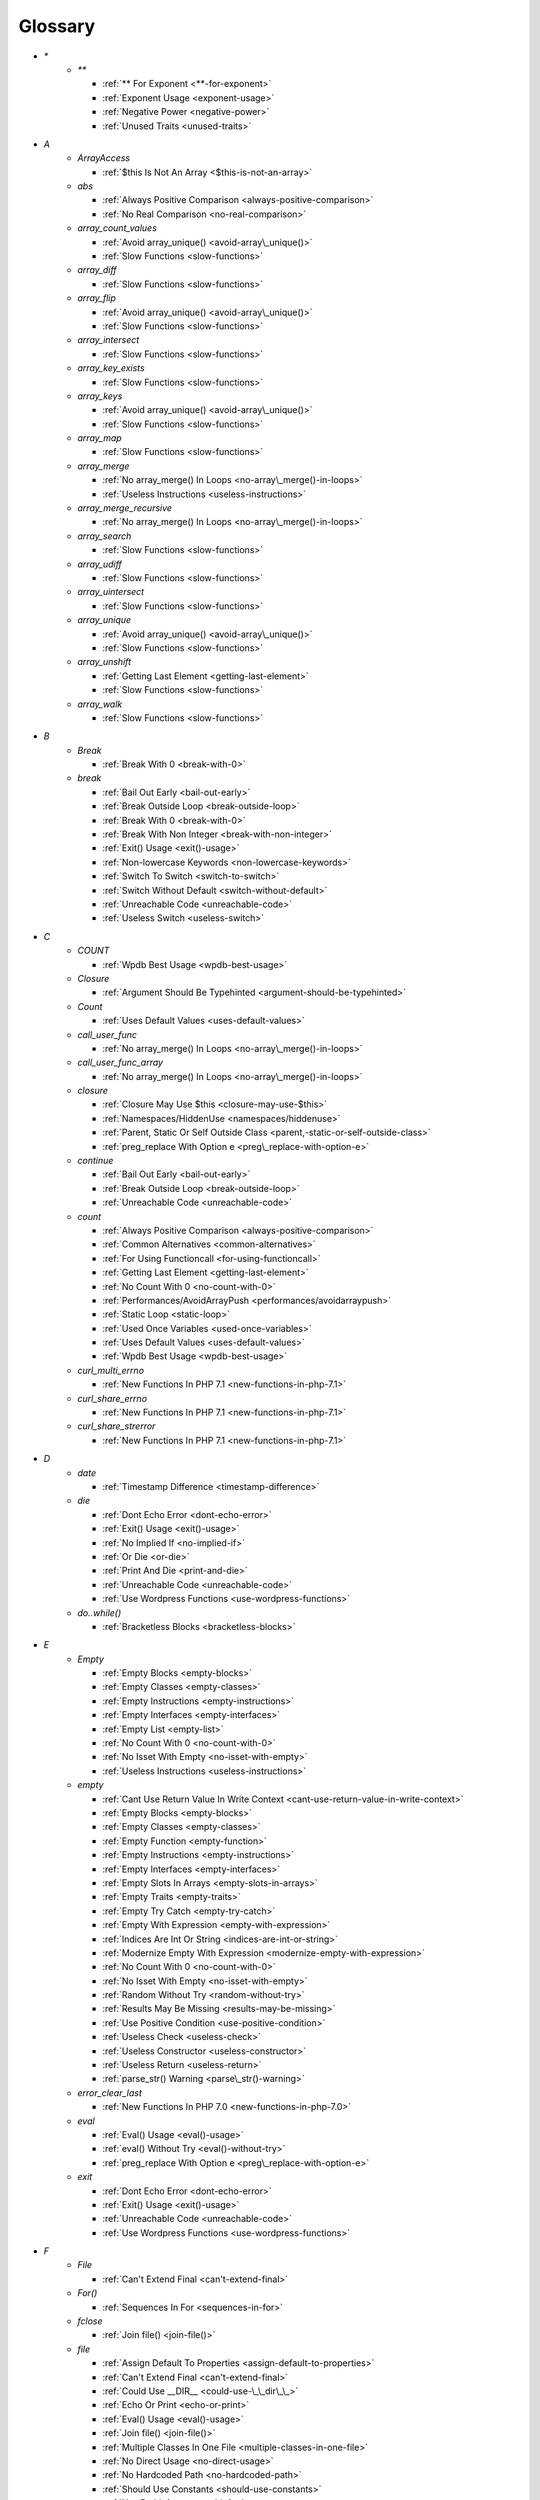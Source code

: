 .. Glossary:

Glossary
============
+ `*`
    + `**`

      + :ref:`** For Exponent <**-for-exponent>`
      + :ref:`Exponent Usage <exponent-usage>`
      + :ref:`Negative Power <negative-power>`
      + :ref:`Unused Traits <unused-traits>`


+ `A`
    + `ArrayAccess`

      + :ref:`$this Is Not An Array <$this-is-not-an-array>`

    + `abs`

      + :ref:`Always Positive Comparison <always-positive-comparison>`
      + :ref:`No Real Comparison <no-real-comparison>`

    + `array_count_values`

      + :ref:`Avoid array_unique() <avoid-array\_unique()>`
      + :ref:`Slow Functions <slow-functions>`

    + `array_diff`

      + :ref:`Slow Functions <slow-functions>`

    + `array_flip`

      + :ref:`Avoid array_unique() <avoid-array\_unique()>`
      + :ref:`Slow Functions <slow-functions>`

    + `array_intersect`

      + :ref:`Slow Functions <slow-functions>`

    + `array_key_exists`

      + :ref:`Slow Functions <slow-functions>`

    + `array_keys`

      + :ref:`Avoid array_unique() <avoid-array\_unique()>`
      + :ref:`Slow Functions <slow-functions>`

    + `array_map`

      + :ref:`Slow Functions <slow-functions>`

    + `array_merge`

      + :ref:`No array_merge() In Loops <no-array\_merge()-in-loops>`
      + :ref:`Useless Instructions <useless-instructions>`

    + `array_merge_recursive`

      + :ref:`No array_merge() In Loops <no-array\_merge()-in-loops>`

    + `array_search`

      + :ref:`Slow Functions <slow-functions>`

    + `array_udiff`

      + :ref:`Slow Functions <slow-functions>`

    + `array_uintersect`

      + :ref:`Slow Functions <slow-functions>`

    + `array_unique`

      + :ref:`Avoid array_unique() <avoid-array\_unique()>`
      + :ref:`Slow Functions <slow-functions>`

    + `array_unshift`

      + :ref:`Getting Last Element <getting-last-element>`
      + :ref:`Slow Functions <slow-functions>`

    + `array_walk`

      + :ref:`Slow Functions <slow-functions>`


+ `B`
    + `Break`

      + :ref:`Break With 0 <break-with-0>`

    + `break`

      + :ref:`Bail Out Early <bail-out-early>`
      + :ref:`Break Outside Loop <break-outside-loop>`
      + :ref:`Break With 0 <break-with-0>`
      + :ref:`Break With Non Integer <break-with-non-integer>`
      + :ref:`Exit() Usage <exit()-usage>`
      + :ref:`Non-lowercase Keywords <non-lowercase-keywords>`
      + :ref:`Switch To Switch <switch-to-switch>`
      + :ref:`Switch Without Default <switch-without-default>`
      + :ref:`Unreachable Code <unreachable-code>`
      + :ref:`Useless Switch <useless-switch>`


+ `C`
    + `COUNT`

      + :ref:`Wpdb Best Usage <wpdb-best-usage>`

    + `Closure`

      + :ref:`Argument Should Be Typehinted <argument-should-be-typehinted>`

    + `Count`

      + :ref:`Uses Default Values <uses-default-values>`

    + `call_user_func`

      + :ref:`No array_merge() In Loops <no-array\_merge()-in-loops>`

    + `call_user_func_array`

      + :ref:`No array_merge() In Loops <no-array\_merge()-in-loops>`

    + `closure`

      + :ref:`Closure May Use $this <closure-may-use-$this>`
      + :ref:`Namespaces/HiddenUse <namespaces/hiddenuse>`
      + :ref:`Parent, Static Or Self Outside Class <parent,-static-or-self-outside-class>`
      + :ref:`preg_replace With Option e <preg\_replace-with-option-e>`

    + `continue`

      + :ref:`Bail Out Early <bail-out-early>`
      + :ref:`Break Outside Loop <break-outside-loop>`
      + :ref:`Unreachable Code <unreachable-code>`

    + `count`

      + :ref:`Always Positive Comparison <always-positive-comparison>`
      + :ref:`Common Alternatives <common-alternatives>`
      + :ref:`For Using Functioncall <for-using-functioncall>`
      + :ref:`Getting Last Element <getting-last-element>`
      + :ref:`No Count With 0 <no-count-with-0>`
      + :ref:`Performances/AvoidArrayPush <performances/avoidarraypush>`
      + :ref:`Static Loop <static-loop>`
      + :ref:`Used Once Variables <used-once-variables>`
      + :ref:`Uses Default Values <uses-default-values>`
      + :ref:`Wpdb Best Usage <wpdb-best-usage>`

    + `curl_multi_errno`

      + :ref:`New Functions In PHP 7.1 <new-functions-in-php-7.1>`

    + `curl_share_errno`

      + :ref:`New Functions In PHP 7.1 <new-functions-in-php-7.1>`

    + `curl_share_strerror`

      + :ref:`New Functions In PHP 7.1 <new-functions-in-php-7.1>`


+ `D`
    + `date`

      + :ref:`Timestamp Difference <timestamp-difference>`

    + `die`

      + :ref:`Dont Echo Error <dont-echo-error>`
      + :ref:`Exit() Usage <exit()-usage>`
      + :ref:`No Implied If <no-implied-if>`
      + :ref:`Or Die <or-die>`
      + :ref:`Print And Die <print-and-die>`
      + :ref:`Unreachable Code <unreachable-code>`
      + :ref:`Use Wordpress Functions <use-wordpress-functions>`

    + `do..while()`

      + :ref:`Bracketless Blocks <bracketless-blocks>`


+ `E`
    + `Empty`

      + :ref:`Empty Blocks <empty-blocks>`
      + :ref:`Empty Classes <empty-classes>`
      + :ref:`Empty Instructions <empty-instructions>`
      + :ref:`Empty Interfaces <empty-interfaces>`
      + :ref:`Empty List <empty-list>`
      + :ref:`No Count With 0 <no-count-with-0>`
      + :ref:`No Isset With Empty <no-isset-with-empty>`
      + :ref:`Useless Instructions <useless-instructions>`

    + `empty`

      + :ref:`Cant Use Return Value In Write Context <cant-use-return-value-in-write-context>`
      + :ref:`Empty Blocks <empty-blocks>`
      + :ref:`Empty Classes <empty-classes>`
      + :ref:`Empty Function <empty-function>`
      + :ref:`Empty Instructions <empty-instructions>`
      + :ref:`Empty Interfaces <empty-interfaces>`
      + :ref:`Empty Slots In Arrays <empty-slots-in-arrays>`
      + :ref:`Empty Traits <empty-traits>`
      + :ref:`Empty Try Catch <empty-try-catch>`
      + :ref:`Empty With Expression <empty-with-expression>`
      + :ref:`Indices Are Int Or String <indices-are-int-or-string>`
      + :ref:`Modernize Empty With Expression <modernize-empty-with-expression>`
      + :ref:`No Count With 0 <no-count-with-0>`
      + :ref:`No Isset With Empty <no-isset-with-empty>`
      + :ref:`Random Without Try <random-without-try>`
      + :ref:`Results May Be Missing <results-may-be-missing>`
      + :ref:`Use Positive Condition <use-positive-condition>`
      + :ref:`Useless Check <useless-check>`
      + :ref:`Useless Constructor <useless-constructor>`
      + :ref:`Useless Return <useless-return>`
      + :ref:`parse_str() Warning <parse\_str()-warning>`

    + `error_clear_last`

      + :ref:`New Functions In PHP 7.0 <new-functions-in-php-7.0>`

    + `eval`

      + :ref:`Eval() Usage <eval()-usage>`
      + :ref:`eval() Without Try <eval()-without-try>`
      + :ref:`preg_replace With Option e <preg\_replace-with-option-e>`

    + `exit`

      + :ref:`Dont Echo Error <dont-echo-error>`
      + :ref:`Exit() Usage <exit()-usage>`
      + :ref:`Unreachable Code <unreachable-code>`
      + :ref:`Use Wordpress Functions <use-wordpress-functions>`


+ `F`
    + `File`

      + :ref:`Can't Extend Final <can't-extend-final>`

    + `For()`

      + :ref:`Sequences In For <sequences-in-for>`

    + `fclose`

      + :ref:`Join file() <join-file()>`

    + `file`

      + :ref:`Assign Default To Properties <assign-default-to-properties>`
      + :ref:`Can't Extend Final <can't-extend-final>`
      + :ref:`Could Use __DIR__ <could-use-\_\_dir\_\_>`
      + :ref:`Echo Or Print <echo-or-print>`
      + :ref:`Eval() Usage <eval()-usage>`
      + :ref:`Join file() <join-file()>`
      + :ref:`Multiple Classes In One File <multiple-classes-in-one-file>`
      + :ref:`No Direct Usage <no-direct-usage>`
      + :ref:`No Hardcoded Path <no-hardcoded-path>`
      + :ref:`Should Use Constants <should-use-constants>`
      + :ref:`Use Pathinfo <use-pathinfo>`
      + :ref:`Use System Tmp <use-system-tmp>`
      + :ref:`Use const <use-const>`
      + :ref:`include_once() Usage <include\_once()-usage>`

    + `file_get_contents`

      + :ref:`$HTTP_RAW_POST_DATA <$http\_raw\_post\_data>`
      + :ref:`Join file() <join-file()>`
      + :ref:`No Hardcoded Path <no-hardcoded-path>`

    + `file_put_contents`

      + :ref:`No array_merge() In Loops <no-array\_merge()-in-loops>`
      + :ref:`Use System Tmp <use-system-tmp>`

    + `fopen`

      + :ref:`Assign Default To Properties <assign-default-to-properties>`
      + :ref:`Join file() <join-file()>`
      + :ref:`fopen() Mode <fopen()-mode>`

    + `for()`

      + :ref:`Bracketless Blocks <bracketless-blocks>`
      + :ref:`For Using Functioncall <for-using-functioncall>`

    + `foreach()`

      + :ref:`Avoid array_unique() <avoid-array\_unique()>`
      + :ref:`Bracketless Blocks <bracketless-blocks>`
      + :ref:`Break Outside Loop <break-outside-loop>`
      + :ref:`Dont Change The Blind Var <dont-change-the-blind-var>`
      + :ref:`No Direct Usage <no-direct-usage>`
      + :ref:`Slow Functions <slow-functions>`
      + :ref:`preg_match_all() Flag <preg\_match\_all()-flag>`


+ `G`
    + `gc_mem_caches`

      + :ref:`New Functions In PHP 7.0 <new-functions-in-php-7.0>`

    + `get_class`

      + :ref:`Avoid get_class() <avoid-get\_class()>`

    + `get_resources`

      + :ref:`New Functions In PHP 7.0 <new-functions-in-php-7.0>`


+ `H`
    + `Header`

      + :ref:`Close Tags <close-tags>`

    + `header`

      + :ref:`Use Wordpress Functions <use-wordpress-functions>`


+ `I`
    + `Isset`

      + :ref:`No Isset With Empty <no-isset-with-empty>`

    + `implode`

      + :ref:`Join file() <join-file()>`

    + `in_array`

      + :ref:`Avoid array_unique() <avoid-array\_unique()>`
      + :ref:`Slow Functions <slow-functions>`

    + `instanceof`

      + :ref:`Already Parents Interface <already-parents-interface>`
      + :ref:`Avoid get_class() <avoid-get\_class()>`
      + :ref:`Should Make Alias <should-make-alias>`
      + :ref:`Undefined Interfaces <undefined-interfaces>`
      + :ref:`Unresolved Instanceof <unresolved-instanceof>`
      + :ref:`Use Instanceof <use-instanceof>`
      + :ref:`Useless Interfaces <useless-interfaces>`

    + `intdiv`

      + :ref:`New Functions In PHP 7.0 <new-functions-in-php-7.0>`

    + `is_iterable`

      + :ref:`New Functions In PHP 7.1 <new-functions-in-php-7.1>`

    + `isset`

      + :ref:`Isset With Constant <isset-with-constant>`
      + :ref:`Must Return Methods <must-return-methods>`
      + :ref:`No Isset With Empty <no-isset-with-empty>`
      + :ref:`Should Use Coalesce <should-use-coalesce>`
      + :ref:`Slow Functions <slow-functions>`


+ `J`
    + `join`

      + :ref:`Join file() <join-file()>`


+ `M`
    + `Mail`

      + :ref:`Use Wordpress Functions <use-wordpress-functions>`

    + `mail`

      + :ref:`Use Wordpress Functions <use-wordpress-functions>`

    + `mb_chr`

      + :ref:`New Functions In PHP 7.1 <new-functions-in-php-7.1>`

    + `mb_ord`

      + :ref:`New Functions In PHP 7.1 <new-functions-in-php-7.1>`

    + `mb_scrub`

      + :ref:`New Functions In PHP 7.1 <new-functions-in-php-7.1>`

    + `mb_substr`

      + :ref:`No Substr() One <no-substr()-one>`

    + `microtime`

      + :ref:`Avoid sleep()/usleep() <avoid-sleep()/usleep()>`
      + :ref:`Timestamp Difference <timestamp-difference>`

    + `mt_rand`

      + :ref:`Use Wordpress Functions <use-wordpress-functions>`
      + :ref:`Use random_int() <use-random\_int()>`

    + `mt_srand`

      + :ref:`Use random_int() <use-random\_int()>`


+ `O`
    + `openssl_random_pseudo_bytes`

      + :ref:`Use random_int() <use-random\_int()>`


+ `P`
    + `ParseError`

      + :ref:`eval() Without Try <eval()-without-try>`

    + `posix_setrlimit`

      + :ref:`New Functions In PHP 7.0 <new-functions-in-php-7.0>`

    + `pow`

      + :ref:`** For Exponent <**-for-exponent>`
      + :ref:`Negative Power <negative-power>`

    + `preg_match`

      + :ref:`Results May Be Missing <results-may-be-missing>`
      + :ref:`Simplify Regex <simplify-regex>`
      + :ref:`Unkown Regex Options <unkown-regex-options>`

    + `preg_replace`

      + :ref:`Eval() Usage <eval()-usage>`
      + :ref:`Slow Functions <slow-functions>`
      + :ref:`preg_replace With Option e <preg\_replace-with-option-e>`

    + `preg_replace_callback_array`

      + :ref:`Make One Call <make-one-call>`
      + :ref:`New Functions In PHP 7.0 <new-functions-in-php-7.0>`
      + :ref:`preg_replace With Option e <preg\_replace-with-option-e>`


+ `R`
    + `rand`

      + :ref:`Only Variable Returned By Reference <only-variable-returned-by-reference>`
      + :ref:`Unused Returned Value <unused-returned-value>`
      + :ref:`Use Wordpress Functions <use-wordpress-functions>`
      + :ref:`Use random_int() <use-random\_int()>`

    + `random_bytes`

      + :ref:`New Functions In PHP 7.0 <new-functions-in-php-7.0>`
      + :ref:`Random Without Try <random-without-try>`
      + :ref:`Use random_int() <use-random\_int()>`

    + `random_int`

      + :ref:`New Functions In PHP 7.0 <new-functions-in-php-7.0>`
      + :ref:`Random Without Try <random-without-try>`
      + :ref:`Use random_int() <use-random\_int()>`


+ `S`
    + `Strpos`

      + :ref:`Strpos Comparison <strpos-comparison>`

    + `set_exception_handler`

      + :ref:`set_exception_handler() Warning <set\_exception\_handler()-warning>`

    + `sleep`

      + :ref:`Avoid sleep()/usleep() <avoid-sleep()/usleep()>`

    + `srand`

      + :ref:`Use random_int() <use-random\_int()>`

    + `stripos`

      + :ref:`Simplify Regex <simplify-regex>`

    + `strlen`

      + :ref:`Always Positive Comparison <always-positive-comparison>`
      + :ref:`Make One Call <make-one-call>`
      + :ref:`No Count With 0 <no-count-with-0>`

    + `strpos`

      + :ref:`Simplify Regex <simplify-regex>`
      + :ref:`Slow Functions <slow-functions>`
      + :ref:`Strpos Comparison <strpos-comparison>`
      + :ref:`Use Pathinfo <use-pathinfo>`
      + :ref:`Useless Casting <useless-casting>`

    + `strstr`

      + :ref:`Slow Functions <slow-functions>`

    + `strtotime`

      + :ref:`Performances/timeVsstrtotime <performances/timevsstrtotime>`

    + `switch()`

      + :ref:`Bracketless Blocks <bracketless-blocks>`
      + :ref:`Break Outside Loop <break-outside-loop>`
      + :ref:`Switch To Switch <switch-to-switch>`
      + :ref:`Switch Without Default <switch-without-default>`

    + `sys_get_temp_dir`

      + :ref:`No Hardcoded Path <no-hardcoded-path>`
      + :ref:`Use System Tmp <use-system-tmp>`


+ `T`
    + `Throwable`

      + :ref:`Empty Try Catch <empty-try-catch>`
      + :ref:`set_exception_handler() Warning <set\_exception\_handler()-warning>`

    + `throw`

      + :ref:`$this Belongs To Classes Or Traits <$this-belongs-to-classes-or-traits>`
      + :ref:`Exception Order <exception-order>`
      + :ref:`Exit() Usage <exit()-usage>`
      + :ref:`Multiple Exceptions Catch() <multiple-exceptions-catch()>`
      + :ref:`No Parenthesis For Language Construct <no-parenthesis-for-language-construct>`
      + :ref:`Rethrown Exceptions <rethrown-exceptions>`
      + :ref:`Should Chain Exception <should-chain-exception>`
      + :ref:`Switch Without Default <switch-without-default>`
      + :ref:`Throw Functioncall <throw-functioncall>`
      + :ref:`Throw In Destruct <throw-in-destruct>`
      + :ref:`Throws An Assignement <throws-an-assignement>`
      + :ref:`Unreachable Code <unreachable-code>`
      + :ref:`__toString() Throws Exception <\_\_tostring()-throws-exception>`

    + `time`

      + :ref:`Assign Default To Properties <assign-default-to-properties>`
      + :ref:`Avoid Parenthesis <avoid-parenthesis>`
      + :ref:`Avoid sleep()/usleep() <avoid-sleep()/usleep()>`
      + :ref:`Class Name Case Difference <class-name-case-difference>`
      + :ref:`Class, Interface Or Trait With Identical Names <class,-interface-or-trait-with-identical-names>`
      + :ref:`Classes Mutually Extending Each Other <classes-mutually-extending-each-other>`
      + :ref:`Constant Scalar Expressions <constant-scalar-expressions>`
      + :ref:`Echo With Concat <echo-with-concat>`
      + :ref:`Eval() Usage <eval()-usage>`
      + :ref:`Exit() Usage <exit()-usage>`
      + :ref:`Instantiating Abstract Class <instantiating-abstract-class>`
      + :ref:`Invalid Octal In String <invalid-octal-in-string>`
      + :ref:`Multiple Class Declarations <multiple-class-declarations>`
      + :ref:`Multiple Classes In One File <multiple-classes-in-one-file>`
      + :ref:`No Count With 0 <no-count-with-0>`
      + :ref:`No array_merge() In Loops <no-array\_merge()-in-loops>`
      + :ref:`Non Static Methods Called In A Static <non-static-methods-called-in-a-static>`
      + :ref:`Old Style Constructor <old-style-constructor>`
      + :ref:`Only Variable Returned By Reference <only-variable-returned-by-reference>`
      + :ref:`Performances/timeVsstrtotime <performances/timevsstrtotime>`
      + :ref:`Redefined Default <redefined-default>`
      + :ref:`Short Open Tags <short-open-tags>`
      + :ref:`Should Be Single Quote <should-be-single-quote>`
      + :ref:`Should Make Alias <should-make-alias>`
      + :ref:`Should Typecast <should-typecast>`
      + :ref:`Static Loop <static-loop>`
      + :ref:`Switch Without Default <switch-without-default>`
      + :ref:`Throw In Destruct <throw-in-destruct>`
      + :ref:`Throws An Assignement <throws-an-assignement>`
      + :ref:`Timestamp Difference <timestamp-difference>`
      + :ref:`Unescaped Variables In Templates <unescaped-variables-in-templates>`
      + :ref:`Use Class Operator <use-class-operator>`
      + :ref:`Use const <use-const>`
      + :ref:`Used Once Variables <used-once-variables>`
      + :ref:`Wpdb Prepare Or Not <wpdb-prepare-or-not>`
      + :ref:`eval() Without Try <eval()-without-try>`
      + :ref:`func_get_arg() Modified <func\_get\_arg()-modified>`
      + :ref:`preg_match_all() Flag <preg\_match\_all()-flag>`
      + :ref:`var_dump()... Usage <var\_dump()...-usage>`


+ `U`
    + `Usort`

      + :ref:`Usort Sorting In PHP 7.0 <usort-sorting-in-php-7.0>`

    + `uasort`

      + :ref:`Slow Functions <slow-functions>`
      + :ref:`Usort Sorting In PHP 7.0 <usort-sorting-in-php-7.0>`

    + `uksort`

      + :ref:`Slow Functions <slow-functions>`
      + :ref:`Usort Sorting In PHP 7.0 <usort-sorting-in-php-7.0>`

    + `usleep`

      + :ref:`Avoid sleep()/usleep() <avoid-sleep()/usleep()>`
      + :ref:`PHP 7.1 Microseconds <php-7.1-microseconds>`

    + `usort`

      + :ref:`Slow Functions <slow-functions>`
      + :ref:`Usort Sorting In PHP 7.0 <usort-sorting-in-php-7.0>`


+ `W`
    + `while()`

      + :ref:`Bracketless Blocks <bracketless-blocks>`
      + :ref:`Break Outside Loop <break-outside-loop>`


+ `_`
    + `__CLASS__`

      + :ref:`Non Ascii Variables <non-ascii-variables>`

    + `__DIR__`

      + :ref:`Could Use __DIR__ <could-use-\_\_dir\_\_>`
      + :ref:`No Hardcoded Path <no-hardcoded-path>`

    + `__FILE__`

      + :ref:`Could Use __DIR__ <could-use-\_\_dir\_\_>`
      + :ref:`No Hardcoded Path <no-hardcoded-path>`

    + `__METHOD__`

      + :ref:`Already Parents Interface <already-parents-interface>`
      + :ref:`Anonymous Classes <anonymous-classes>`
      + :ref:`Non Static Methods Called In A Static <non-static-methods-called-in-a-static>`

    + `__call`

      + :ref:`$this Belongs To Classes Or Traits <$this-belongs-to-classes-or-traits>`
      + :ref:`Must Return Methods <must-return-methods>`

    + `__callStatic`

      + :ref:`Must Return Methods <must-return-methods>`

    + `__construct`

      + :ref:`Anonymous Classes <anonymous-classes>`
      + :ref:`Assign Default To Properties <assign-default-to-properties>`
      + :ref:`Illegal Name For Method <illegal-name-for-method>`
      + :ref:`Make Global A Property <make-global-a-property>`
      + :ref:`Non Ascii Variables <non-ascii-variables>`
      + :ref:`Old Style Constructor <old-style-constructor>`
      + :ref:`Redefined Default <redefined-default>`
      + :ref:`Should Use $this <should-use-$this>`
      + :ref:`Throw In Destruct <throw-in-destruct>`
      + :ref:`Unitialized Properties <unitialized-properties>`
      + :ref:`Useless Return <useless-return>`

    + `__debugInfo`

      + :ref:`Must Return Methods <must-return-methods>`
      + :ref:`__debugInfo() usage <\_\_debuginfo()-usage>`

    + `__destruct`

      + :ref:`Throw In Destruct <throw-in-destruct>`

    + `__get`

      + :ref:`Must Return Methods <must-return-methods>`
      + :ref:`No Direct Call To Magic Method <no-direct-call-to-magic-method>`

    + `__invoke`

      + :ref:`Must Return Methods <must-return-methods>`

    + `__isset`

      + :ref:`Must Return Methods <must-return-methods>`

    + `__set`

      + :ref:`No Direct Call To Magic Method <no-direct-call-to-magic-method>`

    + `__set_state`

      + :ref:`Must Return Methods <must-return-methods>`

    + `__sleep`

      + :ref:`Must Return Methods <must-return-methods>`

    + `__toString`

      + :ref:`Must Return Methods <must-return-methods>`
      + :ref:`__toString() Throws Exception <\_\_tostring()-throws-exception>`



